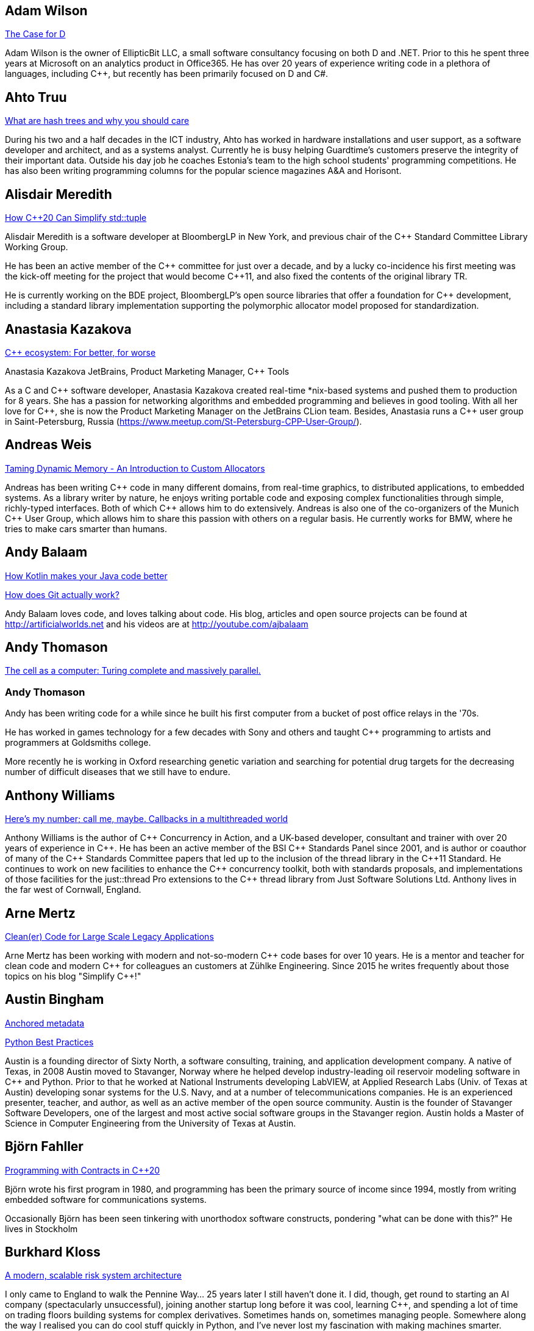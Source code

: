 
////
.. title: ACCU 2019 Presenters
.. description: List of presenter bios with links to session blurbs.
.. type: text
////

[[XAdamWilson]]
== Adam Wilson

link:sessions.html#XTheCaseforD[The Case for D]

Adam Wilson is the owner of EllipticBit LLC, a small software consultancy focusing on both D and .NET. Prior to this he spent three years at Microsoft on an analytics product in Office365. He has over 20 years of experience writing code in a plethora of languages, including {cpp},  but recently has been primarily focused on D and C#.


[[XAhtoTruu]]
== Ahto Truu

link:sessions.html#XWhatarehashtreesandwhyyoushouldcare[What are hash trees and why you should care]

During his two and a half decades in the ICT industry, Ahto has worked in hardware installations and user support, as a software developer and architect, and as a systems analyst. Currently he is busy helping Guardtime's customers preserve the integrity of their important data. Outside his day job he coaches Estonia's team to the high school students' programming competitions. He has also been writing programming columns for the popular science magazines A&A and Horisont.



[[XAlisdairMeredith]]
== Alisdair Meredith

link:sessions.html#XHowC20CanSimplifystdtuple[How C++20 Can Simplify std::tuple]

Alisdair Meredith is a software developer at BloombergLP in New York, and previous chair of the {cpp} Standard Committee Library Working Group.

He has been an active member of the {cpp} committee for just over a decade, and by a lucky co-incidence his first meeting was the kick-off meeting for the project that would become {cpp}11, and also fixed the contents of the original library TR.

He is currently working on the BDE project, BloombergLP's open source libraries that offer a foundation for {cpp} development, including a standard library implementation supporting the polymorphic allocator model proposed for standardization.


[[XAnastasiaKazakova]]
== Anastasia Kazakova

link:sessions.html#XCecosystemForbetterforworse[C++ ecosystem: For better, for worse]

Anastasia Kazakova
JetBrains, Product Marketing Manager, {cpp} Tools

As a C and {cpp} software developer, Anastasia Kazakova created real-time *nix-based systems and pushed them to production for 8 years. She has a passion for networking algorithms and embedded programming and believes in good tooling. With all her love for {cpp}, she is now the Product Marketing Manager on the JetBrains CLion team. Besides, Anastasia runs a {cpp} user group in Saint-Petersburg, Russia (https://www.meetup.com/St-Petersburg-CPP-User-Group/).


[[XAndreasWeis]]
== Andreas Weis

link:sessions.html#XTamingDynamicMemoryAnIntroductiontoCustomAllocators[Taming Dynamic Memory - An Introduction to Custom Allocators]

Andreas has been writing {cpp} code in many different domains, from real-time graphics, to distributed applications, to embedded systems. As a library writer by nature, he enjoys writing portable code and exposing complex functionalities through simple, richly-typed interfaces. Both of which {cpp} allows him to do extensively. Andreas is also one of the co-organizers of the Munich {cpp} User Group, which allows him to share this passion with others on a regular basis. He currently works for BMW, where he tries to make cars smarter than humans.


[[XAndyBalaam]]
== Andy Balaam

link:sessions.html#XHowKotlinmakesyourJavacodebetter[How Kotlin makes your Java code better]

link:sessions.html#XHowdoesGitactuallywork[How does Git actually work?]

Andy Balaam loves code, and loves talking about code. His blog, articles and open source projects can be found at http://artificialworlds.net and his videos are at http://youtube.com/ajbalaam


[[XAndyThomason]]
== Andy Thomason

link:sessions.html#XThecellasacomputerTuringcompleteandmassivelyparallel[The cell as a computer: Turing complete and massively parallel.]

=== Andy Thomason

Andy has been writing code for a while since he built his first computer from a bucket of post office relays in the '70s.

He has worked in games technology for a few decades with Sony and others and taught {cpp} programming to artists and programmers at Goldsmiths college.

More recently he is working in Oxford researching genetic variation and searching for potential drug targets for the decreasing number of difficult diseases that we still have to endure.


[[XAnthonyWilliams]]
== Anthony Williams

link:sessions.html#XHeresmynumbercallmemaybeCallbacksinamultithreadedworld[Here's my number; call me, maybe. Callbacks in a multithreaded world]

Anthony Williams is the author of {cpp} Concurrency in Action, and a UK-based developer, consultant and trainer with over 20 years of experience in {cpp}. He has been an active member of the BSI {cpp} Standards Panel since 2001, and is author or coauthor of many of the {cpp} Standards Committee papers that led up to the inclusion of the thread library in the {cpp}11 Standard. He continues to work on new facilities to enhance the {cpp} concurrency toolkit, both with standards proposals, and implementations of those facilities for the just::thread Pro extensions to the {cpp} thread library from Just Software Solutions Ltd. Anthony lives in the far west of Cornwall, England.


[[XArneMertz]]
== Arne Mertz

link:sessions.html#XCleanerCodeforLargeScaleLegacyApplications[Clean(er) Code for Large Scale Legacy Applications]

Arne Mertz has been working with modern and not-so-modern {cpp} code bases for over 10 years. He is a mentor and teacher for clean code and modern {cpp} for colleagues an customers at Zühlke Engineering. Since 2015 he writes frequently about those topics on his blog "Simplify {cpp}!"


[[XAustinBingham]]
== Austin Bingham

link:sessions.html#XAnchoredmetadata[Anchored metadata]

link:sessions.html#XPythonBestPractices[Python Best Practices]

Austin is a founding director of Sixty North, a software consulting, training, and application development company. A native of Texas, in 2008 Austin moved to Stavanger, Norway where he helped develop industry-leading oil reservoir modeling software in {cpp} and Python. Prior to that he worked at National Instruments developing LabVIEW, at Applied Research Labs (Univ. of Texas at Austin) developing sonar systems for the U.S. Navy, and at a number of telecommunications companies. He is an experienced presenter, teacher, and author, as well as an active member of the open source community. Austin is the founder of Stavanger Software Developers, one of the largest and most active social software groups in the Stavanger region. Austin holds a Master of Science in Computer Engineering from the University of Texas at Austin. 


[[XBjörnFahller]]
== Björn Fahller

link:sessions.html#XProgrammingwithContractsinC20[Programming with Contracts in C++20]

Björn wrote his first program in 1980, and programming has been the primary source of income since 1994, mostly from writing embedded software for communications systems.

Occasionally Björn has been seen tinkering with unorthodox software constructs, pondering "what can be done with this?" He lives in Stockholm



[[XBurkhardKloss]]
== Burkhard Kloss

link:sessions.html#XAmodernscalablerisksystemarchitecture[A modern, scalable risk system architecture]

I only came to England to walk the Pennine Way… 25 years later I still haven’t done it. I did, though, get round to starting an AI company (spectacularly unsuccessful), joining another startup long before it was cool, learning {cpp}, and spending a lot of time on trading floors building systems for complex derivatives. Sometimes hands on, sometimes managing people. Somewhere along the way I realised you can do cool stuff quickly in Python, and I’ve never lost my fascination with making machines smarter.


[[XCBBailey]]
== CB Bailey

link:sessions.html#XCPUoptimizeddatastructuresmorefunwithassembler[CPU optimized data structures - more fun with assembler]

link:sessions.html#XHowdoesGitactuallywork[How does Git actually work?]

CB is a software developer at Bloomberg. CB works in Bloomberg Application Services where they help application developers easily write and maintain software than integrates and communicates in robust and efficient ways.

CB's previous career in software has included roles in such diverse areas as web technology, business intelligence, data warehousing, defence and radar.

CB understands the importance of optimal software practices and so has a keen interest in source control systems and best practices surrounding their use.

CB is a Git user, advocate and contributor and relishes the opportunity to slice through knotty problems with their git-fu and to teach others how to do the same.


[[XChrisOldwood]]
== Chris Oldwood

link:sessions.html#XMonitoringTurningNoiseintoSignal[Monitoring: Turning Noise into Signal]

Chris is a freelance programmer who started out as a bedroom coder in the 80’s writing assembler on 8-bit micros; these days it's enterprise grade technology in plush corporate offices. He also commentates on the Godmanchester duck race.


[[XChristopherDiBella]]
== Christopher Di Bella

link:sessions.html#XHowtoTeachCandInfluenceaGeneration[How to Teach C++ and Influence a Generation]

Christopher Di Bella is a Staff Software Engineer for Codeplay’s ComputeCpp Runtime Technology and a {cpp} teacher. He is a strong proponent for having the Concepts TS and the Ranges TS in {cpp}20. Chris spends his days working on ComputeCpp, Codeplay’s implementation of SYCL; the Khronos implementation for the Parallel STL (using SYCL); and researching Parallel Ranges, which is an attempt to bring the aforementioned Ranges TS together with the parallel algorithms. He was previously a software developer for Nasdaq, and a tutor for UNSW Australia’s COMP6771 Advanced {cpp} Programming course in Sydney, Australia. In his spare time, Chris enjoys snowboarding, playing games, and watching films.


[[XChristopherSimons]]
== Christopher Simons

link:sessions.html#XEvolutionaryAlgorithmsinPractice[Evolutionary Algorithms in Practice]

link:sessions.html#XTeachYourComputertoCodeFizzBuzz[Teach Your Computer to Code FizzBuzz]

After many years as a programmer, Chris now lectures at the University of the West of England (UWE), Bristol, in areas such as artificial intelligence and software development. Chris is interested in how software can learn from people, and vice versa, for mutual learning.


[[XDietmarKühl]]
== Dietmar Kühl

link:sessions.html#XHashing[#Hashing]

Dietmar Kühl is a senior software developer at Bloomberg L.P. working
on the data distribution environment used both internally and by enterprise installations at clients. Before joining Blooomberg he has done mainly consulting for software projects in the
finance area. He is a regular attendee of the ANSI/ISO {cpp} standards committee, presents at conferences, and he used to
be a moderator of the newsgroup comp.lang.c++.moderated. He frequently answers questions on Stackoverflow.


[[XDomDavis]]
== Dom Davis

link:sessions.html#XItsPeopleCodeismadeoutofpeople[It's People! Code is made out of people!]

Dom Davis is a veteran of The City and a casualty of The Financial Crisis. Not content with bringing the world to its knees he then went off to help break the internet before winding up in Norfolk where he messes about doing development and devops. Dom has been writing code since his childhood sometime in the last millennium – he hopes some day to become good at it.

Dom is an enthusiastic and impassioned speaker [read: he gabbles] who uses a blend of irreverent sarcasm and flippant humour to bring complex subjects to a broad audience. Whether or not they understand him is up for debate, but he likes to believe they do.


[[XEberhardGräther]]
== Eberhard Gräther

link:sessions.html#XSoftwareVisualizationThehumanesolution[Software Visualization: The humane solution]

Eberhard Gräther is software developer, user experience designer and founder at Coati Software. He started programming {cpp} in his undergraduate CS degree at Salzburg University of Applied Sciences, majoring in game development. During multiple internships in the Google Chrome Graphics and Performance Teams he worked on tools for rendering performance analysis. He then specialized in Human Computer Interaction and developer tooling during a Master's degree, where he started working on Sourcetrail, a cross-platform source explorer for faster understanding of unfamiliar source code.


[[XEmanuilTolev]]
== Emanuil Tolev

link:sessions.html#XMentoringmyfirstseriousattempttogetastrangerintotech[Mentoring: my first serious attempt to get a stranger into tech]

Emanuil Tolev is a senior web developer turned community advocate (Elastic) through an unfortunate amount of volunteer work. Used to help run a small distributed agency focussing on Open Science and did some freelancing.


[[XEoinWoods]]
== Eoin Woods

link:sessions.html#XSecurebyDesignSecurityPrinciplesfortheWorkingDeveloper[Secure by Design - Security Principles for the Working Developer]

Eoin Woods is the CTO of Endava, a technology company that delivers projects in the areas of digital, agile and automation.  Prior to joining Endava, Eoin has worked in the software engineering industry for 20 years developing system software products and complex applications in the capital markets domain.  His main technical interests are software architecture, distributed systems and computer security.  He is co-author of the well known software architecture book “Software Systems Architecture” and was the recipient of the 2018 Linda M. Northrup Award for Software Architecture, awarded by the SEI at Carnegie Mellon University. Eoin can be contacted via his web site at www.eoinwoods.info.


[[XFelixPetriconi]]
== Felix Petriconi

link:sessions.html#XAnAdventureinRaceConditions[An Adventure in Race Conditions]

link:sessions.html#XCPubQuiz[C++ Pub Quiz]

Felix Petriconi is working as a professional programmer since 1993 after he had finished his study of electrical engineering. He started his career as a teacher for intellectually gifted children, freelance programmer among others in telecommunication and automotive projects. Since 2003 he is employed as programmer and development manager at the MeVis Medical Solutions AG in Bremen, Germany. He is part of a team that develops and maintains radiological medical devices. His focus is on {cpp} development, training of {cpp}11/14/17, and application performance tuning. He is a regular speaker at the {cpp} user group in Bremen, a blog editor of https://isocpp.org, a contributor to the https://stlab.cc concurrency library and a member of the ACCU’s conference committee.



[[XFilipvanlaenen]]
== Filip van laenen

link:sessions.html#XJSR385Learningfromthe125MillionDollarMarsClimateOrbiterMistake[JSR-385: Learning from the 125 Million Dollar Mars Climate Orbiter Mistake]

Filip van Laenen is a chief architect at Computas, and has more than twenty years of experience as a Java developer and software architect. He joined JSR-385 last year as a contributor, but has until then been guilty of too many occasions of using primitive types to hold quantities.


[[XFrancesBuontempo]]
== Frances Buontempo

link:sessions.html#XEvolutionaryAlgorithmsinPractice[Evolutionary Algorithms in Practice]

link:sessions.html#XTeachYourComputertoCodeFizzBuzz[Teach Your Computer to Code FizzBuzz]

Frances Buontempo is currently editor of the ACCU’s Overload magazine and is a researcher at City, University of London, working on a project to provide diversity enhancements to SIEMS (Security Information and Event Management) http://disiem-project.eu/.

After graduating from Leeds University with a B.A. in Mathematics and Philosophy, she worked as a mathematics and IT secondary school teacher, eventually ending up as a programmer. During this time she obtained an M.Sc. in Pure Mathematics with the Open University, and then returned to Leeds University, to study for a PhD in data mining to predict how toxic organic chemicals might be. Between then and now, she has worked in various companies in London with a finance focus.

She has talked and written about various ways to program your way out of a paper bag, providing a gentle introduction to some machine learning approaches, while trying to keep up to date with new techniques.


[[XGailOllis]]
== Gail Ollis

link:sessions.html#XACCUConf101anEarlyCareerTutorial[ACCUConf 101: an Early Career Tutorial]

link:sessions.html#XHelpingDeveloperstoHelpEachOther[Helping Developers to Help Each Other]

I was a professional software developer for 20 years before asking “Why did they do THAT!?” one time too many and going off to take a psychology degree to try to find out. This led inexorably to PhD research at Bournemouth University, where I submitted my thesis "Helping programmers to help each other: a technique to facilitate understanding among professional software developers" in Autumn 2018. 

Like many postgraduate researchers, I took on part-time teaching work while studying for the PhD. This uncovered a love of teaching that rapidly spiralled into a new career. I am now a full-time lecturer at Bournemouth, bringing interdisciplinary skills to teaching both programming and cyberpsychology.


[[XGeorgeCorney]]
== George Corney

link:sessions.html#XHaxeAnunderstatedpowerhouseforsoftwaredevelopment[Haxe: An understated powerhouse for software development]

George has a physics background and currently works as contract software engineer specialising in computer graphics and GPU programming. He's previously worked on rendering engines at Microsoft and developed projects for LG, the Met Office and Atlantic Productions. Outside of contract work he enjoys exploring techniques to improve the experience of software development and contributes to open source projects under the handle 'haxiomic'.


[[XGiorgioZoppi]]
== Giorgio Zoppi

link:sessions.html#XMPINAuthenticationinVehicleTracking[M-PIN Authentication in Vehicle Tracking]

Software Engineer. Graduate from Pisa University and worked in several multinational companies. Member of the team that created HP Latex 3000. Managed and implemented features in Gisiecke and Devrient Hardware Security Modules and now working in a new brand Fleet Management System.


[[XGregLaw]]
== Greg Law

link:sessions.html#XMoreGDBwizardryand8otheressentialLinuxapplicationdebuggingtools[More GDB wizardry and 8 other essential Linux application debugging tools]

Greg is the co-founder and CTO of Undo. He has over 20 years’ experience in the software industry and has held development and management roles at companies including the pioneering British computer firm Acorn, as well as fast-growing start ups, NexWave and Solarflare. It was at Acorn that Greg met Julian and on evenings and weekends, they invented the core technology that would eventually become UndoDB. Greg left Solarflare in 2012 to perform a dual CEO/CTO role during the start-up years. Greg has overseen the company as it transitioned from his garden shed to a scalable award-winning business. 

Greg lives in Cambridge, UK with his wife Alison and children Abi and Sam. In his spare time, Greg catches up on email.


[[XHerbSutter]]
== Herb Sutter

link:sessions.html#XTBA[TBA]

Herb is an author, designer of several ISO {cpp} features, and chair of the ISO {cpp} committee and the
Standard {cpp} Foundation.


[[XHubertMatthews]]
== Hubert Matthews

link:sessions.html#XOptimisingasmallrealworldCapplication[Optimising a small real-world C++ application]

Hubert Matthews has been programming in {cpp} for over 20 years and he has been teaching it for 20 years. He also works as a systems architect and software consultant. He is a member of the UK BSI standards committee for {cpp}. He lives in Oxford and in his abundant spare time he likes to pretend that he coaches rowing, dances salsa, dabbles with martial arts and drives too fast.


[[XIvanČukić]]
== Ivan Čukić

link:sessions.html#XRangesfordistributedandasynchronoussystems[Ranges for distributed and asynchronous systems]

Dr Ivan Čukić is the author of "Functional Programming in {cpp}" (Manning Publications), core developer of the KDE project and teacher at the Faculty of Mathematics in Belgrade.


[[XJamesTurner]]
== James Turner

link:sessions.html#XTailoredstatictoolingusingClangClazy[Tailored static tooling using Clang: Clazy]

James is a senior developer at KDAB, where he works on projects using {cpp}, Qt and OpenGL, as well delivering trainings in all of these areas to customers worldwide. He is a lead developer on FlightGear, the open-source, cross-platform flight simulator, and has previously worked on rich 2D and 3D simulations and interfaces spanning Windows, Mac, iOS and many varieties of Linux. 


[[XJezHiggins]]
== Jez Higgins

link:sessions.html#XSnakesIntoSnakeOilWhatBlockchainsAreAndWhyTheyreTerrible[Snakes Into Snake Oil - What Blockchains Are And Why They're Terrible]

Jez Higgins is a jobbing programmer so dedicated to the cause of software craftsmanship he once cycled to the conference from Birmingham. He'll be 50 next birthday, but it's not nagging at him or anything. He can be contacted for programming assistance or hockey coaching at jez@jezuk.co.uk or @jezhiggins.


[[XJimHague]]
== Jim Hague

link:sessions.html#XItsDNSJimbutnotasweknowit[It's DNS, Jim, but not as we know it]

After spending 13 years developing applications for Czech Air Traffic Control, Jim bailed out in 2016 and landed in the world of DNS. He now spends his workdays coding while sitting between two DNS RFC authors, and by the time the conference rolls round may be one himself.



[[XJohnLakos]]
== John Lakos

link:sessions.html#XMoveSemanticsVersusLocalArenaMemoryAllocators[Move Semantics Versus Local ("Arena") Memory Allocators]

John Lakos, author of Large-Scale {cpp} Software Design, and more recently his new book Large-Scale {cpp}—Volume I: Process and Architecture, serves at Bloomberg LP in New York City as a senior architect and mentor for {cpp} Software Development world-wide.  He is also an active voting member of the {cpp} Standards Committee’s Evolution Working Group. Previously, Dr. Lakos directed the design and development of infrastructure libraries for proprietary analytic financial applications at Bear Stearns. For 12 years prior, Dr. Lakos developed large frameworks and advanced ICCAD applications at Mentor Graphics, for which he holds multiple software patents. His academic credentials include a Ph.D. in Computer Science ('97) and an Sc.D. in Electrical Engineering ('89) from Columbia University. Dr. Lakos received his undergraduate degrees from MIT in Mathematics ('82) and Computer Science ('81).



[[XJonJagger]]
== Jon Jagger

link:sessions.html#XAnIntroductiontoKubernetes[An Introduction to Kubernetes]

I’m a software consultant specializing in practice, process, test driven development, and complex-adaptive systems-thinking. Hire me! I’m 33 years old (hex) and I’ve loved software since I was 10 (decimal). I built cyber-dojo.org to promote deliberate practice for software developers. I’m the co-author (with Olve Maudal) of the Deep C/{cpp} slide deck (over 1,000,000 views) I’m the ex ECMA Task Group 2 C# convenor. I’ve had some C# books published. I’m the ex ACCU conference chairman. I’m married to the beautiful Natalie, and proud father of Ellie, Penny and Patrick. I love coarse fishing and salmon fishing. I live in Somerset, England. On twitter I’m @JonJagger


[[XJonathanBoccara]]
== Jonathan Boccara

link:sessions.html#X10TechniquestoUnderstandCodeYouDontKnow[10 Techniques to Understand Code You Don't Know]

Jonathan Boccara is a Principal Engineering Lead at Murex where he works on a large codebase in {cpp}, and has to read code all the time. His primary focus is searching how to make code more expressive, either by writing clear code or by finding ways to understand existing code. He has dedicated his blog, Fluent {cpp}, to the topic of expressive code in {cpp}, and blogs frequently. Jonathan also gives internal trainings on {cpp} every day, in the short format called "Dailies".


[[XJonathanPallant]]
== Jonathan Pallant

link:sessions.html#XMonotrona1980sstylehomecomputerwritteninRust[Monotron - a 1980s style home computer written in Rust]

Jonathan is an Embedded Systems Engineer, member of the Embedded Rust Working Group and founder of the Cambridge Rust Meetup.


[[XKateGregory]]
== Kate Gregory

link:sessions.html#XTBA[TBA]

link:sessions.html#XWhatDoWeMeanWhenWeSayNothingAtAll[What Do We Mean When We Say Nothing At All?]

Kate Gregory has been using {cpp} for over thirty years. 
She writes, teaches, mentors, codes, and leads projects, primarily in {cpp}. Kate is a Microsoft Regional Director, a Visual {cpp} MVP, has written over a dozen books, and speaks at conferences and user groups around the world. Kate develops courses on {cpp}, Visual Studio, and Windows programming for Pluralsight, is active on over a dozen StackExchange sites, blogs infrequently, and is happy to be part of {cpp} Twitter and the #include Discord server.


[[XKatharinaFey]]
== Katharina Fey

link:sessions.html#XAComprehensiveIntroductiontoRust[A Comprehensive Introduction to Rust]

Katharina lives in Berlin and works as a software engineer at Ferrous Systems. She's an avid open source contributer and has been working in the Rust ecosystem since 2017. She is author of many crates and active community member. Currently she’s part of the CLI working group, the community team, and generally interested in making developer experiences in Rust more ergonomic.


[[XKevlinHenney]]
== Kevlin Henney

link:sessions.html#XWhatDoYouMean[What Do You Mean?]

Kevlin is an independent consultant, speaker, writer and trainer. His development interests are in patterns, programming, practice and process. He has been a columnist for a number of magazines and sites and has been on far too many committees (it has been said that "a committee is a cul-de-sac down which ideas are lured and then quietly strangled"). He is co-author of _A Pattern Language for Distributed Computing_ and _On Patterns and Pattern Languages_, two volumes in the _Pattern-Oriented Software Architecture_ series. He is also editor of _97 Things Every Programmer Should Know_. He lives in Bristol and online.


[[XMAngelaSasse]]
== M Angela Sasse

link:sessions.html#XTBA[TBA]

M Angela Sasse FREng is the Professor of Human-Centred Security at Ruhr University Bochum in Germany, and
the Department of Computer Science at University College London, UK. A usability researcher by training, she
started investigating the causes and effects of usability issues with security mechanisms 20 years ago. In
addition to studying specific mechanisms such as passwords, biometrics, access control, and encryption, her
research has pioneered approaches to engaging employees, consumers and more recently developers and board
members to build more effective security and privacy solutions. She was been the founding Director of the
multidisciplinary UK Research Institute for Science of Cyber Security (RISCS) from 2012–2017, and was
elected Fellow of the Royal Academy on Engineering in 2015.


[[XMarshallClow]]
== Marshall Clow

link:sessions.html#XNavigatingthedevelopmentandevolutionofalibrary[Navigating the development and evolution of a library]

Marshall has been programming professionally for 35 years. He is the author of Boost.Algorithm, and has been a contributor to Boost for more than 15 years. He is the chairman of the Library working group of the {cpp} standard committee. He is the lead developer for libc++, the {cpp} standard library for LLVM.



[[XMateuszPusz]]
== Mateusz Pusz

link:sessions.html#XEffectivereplacementofdynamicpolymorphismwithstdvariant[Effective replacement of dynamic polymorphism with std::variant]

link:sessions.html#XImplementingPhysicalUnitsLibraryforC[Implementing Physical Units Library for C++]

Software architect, chief engineer, and security champion with more than 14 years of experience in designing, writing and maintaining {cpp} code for fun and living. {cpp} consultant, trainer, and evangelist focused on Modern {cpp}. His main areas of interest and expertise are code performance, low latency, stability, and security.

Mateusz worked at Intel for 13 years and now he leads {cpp} Community at EPAM Systems. He is also a founder of Train IT that provides {cpp} trainings to corporations. Mateusz is an active voting member of the ISO {cpp} Committee (WG21) where, together with the best {cpp} experts in the world, he shapes the next official version of the {cpp} language. He is also a member of WG21 Study Group 14 (SG14)  responsible for driving performance and low latency subjects in the Committee. In 2013 Mateusz won “Bench Games 2013” – worldwide competition in the {cpp} language knowledge.


[[XMathieuRopert]]
== Mathieu Ropert

link:sessions.html#XTheStateofPackageManagementinC[The State of Package Management in C++]

French {cpp} expert working on (somewhat) historical video games. Decided to upgrade his compiler once and has been blogging about build systems ever since. Past speaker at CppCon, Meeting {cpp} and ACCU. Used to run the Paris {cpp} User Group. Currently lives in Sweden.


[[XMichaelWong]]
== Michael Wong

link:sessions.html#XGPUprogrammingwithmodernC[GPU programming with modern C++]

Michael Wong is the Vice President of Research and Development at Codeplay Software, a Scottish company that produces compilers, debuggers, runtimes, testing systems, and other specialized tools to aid software development for heterogeneous systems, accelerators and special purpose processor architectures, including GPUs and DSPs. He is now a member of the open consortium group known as Khronos and is Chair of the {cpp} Heterogeneous Programming language SYCL, used for GPU dispatch in native modern {cpp} (14/17), OpenCL, as well as guiding the research and development teams of ComputeSuite, ComputeAorta/ComputeCPP. For twenty years, he was the Senior Technical Strategy Architect for IBM compilers.

He is a member of the ISO {cpp} Directions Group (DG), and the Canadian Head of Delegation to the ISO {cpp} Standard and a past CEO of OpenMP. He is also a Director and VP of ISOCPP.org, and Chair of all Programming Languages for Canada’s Standard Council. He has so many titles, it’s a wonder he can get anything done. He chairs WG21 SG14 Games Development/Low Latency/Financial/Embedded Devices and WG21 SG5 Transactional Memory, and is the co-author of a book on {cpp} and a number of {cpp}/OpenMP/Transactional Memory features including generalized attributes, user-defined literals, inheriting constructors, weakly ordered memory models, and explicit conversion operators. Having been the past {cpp} team lead to IBM’s XL {cpp} compiler means he has been messing around with designing the {cpp} language and {cpp} compilers for twenty-five years. His current research interest, i.e. what he would like to do if he had time is in the area of parallel programming, future programming models for Neural network, AI, Machine vision, safety/critical/ programming vulnerabilities, self-driving cars and low-power devices, lock-free programming, transactional memory, {cpp} benchmark performance, object model, generic programming and template metaprogramming. He holds a B.Sc from University of Toronto, and a Masters in Mathematics from University of Waterloo.

He has been asked to speak/keynote at many conferences, companies, research centers, universities, including CPPCON, Bloomberg, U of Houston, U of Toronto, ACCU, {cpp}Now, Meeting {cpp}, AD{cpp}, CASCON, Bloomberg, CERN, Barcelona Supercomputing Center, FAU Erlangen, LSU, Universidad Carlos III de Madrid, Texas A&M University, Parallel, KIT School, CGO, IWOMP/IWOCL, Code::dive, many {cpp} Users group meetings, Euro TM Graduate School, and Going Native.
He is the current Editor for the Concurrency TS and the Transactional Memory TS. 
http://wongmichael.com/about


[[XMikeLong]]
== Mike Long

link:sessions.html#XAnIntroductiontoKubernetes[An Introduction to Kubernetes]


Mike is a Partner at Praqma, a Continuous Delivery and Devops
consulting company based in Scandinavia. He has extensive experience
delivering software in various cultures and industries. He helps
organize several community events and conferences, including CoDe
Academy which teaches Continuous Delivery to university students. Mike
is a trustee on the cyber-dojo foundation.



[[XNatalia]]
== Natalia

link:sessions.html#XBeyourownThreatbuster[Be your own Threatbuster!]

Russian-born Software Engineer at Zuhlke Engineering UK. Started Computer Science education in Russia, specialised in Software Engineering in London. Addicted to travelling and new technologies. Artist and dancer at heart. Desires to explore how deep the security rabbit hole goes.


[[XNeilHorlock]]
== Neil Horlock

link:sessions.html#XInteractiveCMeetJupyterClingThedatascientistsgeekyyoungersibling[Interactive C++ : Meet Jupyter / Cling - The data scientist's geeky younger sibling]

Neil has 20+ years in financial services most of it spent in {cpp} of some description (not always good); working in a variety of roles from low latency/high-frequency trading systems to information security and architecture. He is currently working as an independent consultant and speaker and has run training courses and is a contributing analyst for the Tabb Group where he is typically engaged for FinTech company analysis and more obscure technical subjects such as Quantum Computing. Neil is a member of the ISO and BSI {cpp} panels.

Outside of work, Neil is an active STEM Ambassador, and currently runs two code clubs, one at a local school and another as part of the Kent County Libraries Digital Dens initiative to bring STEM skills into deprived communities.


[[XNiallDouglas]]
== Niall Douglas

link:sessions.html#XElsewhereMemory[Elsewhere Memory]

Niall is the author of https://ned14.github.io/outcome[Boost.Outcome], one of the founding signatories of https://wg21.link/P1026[WG21 P1026 _A call for an `Elsewhere Memory' study group_], and the primary champion of https://wg21.link/P1031[WG21 P1031 _Low level file i/o library_] amongst half a dozen of his other currently live WG21 ({cpp}) and WG14 \(C) proposal papers.


[[XPatriciaAas]]
== Patricia Aas

link:sessions.html#XTheAnatomyofanExploit[The Anatomy of an Exploit]

Patricia is a programmer who has worked mostly in {cpp} and Java. She has spent her career continuously delivering from the same code-base to a large user base, from working on two browsers (Opera and Vivaldi), to working on embedded telepresence endpoints for Cisco. She is focused on the maintainability and flexibility of software architecture, and how to extend it to provide cutting edge user experiences. Her focus on the end users has led her work more and more toward privacy and security, and she has recently started her own company, TurtleSec, hoping to contribute positively to the infosec and {cpp} communities. She is also involved in the #include<{cpp}> organization hoping to improve diversity and inclusion in the {cpp} community.


[[XPaulGrenyer]]
== Paul Grenyer

link:sessions.html#XTBA[TBA]

TBA


[[XPeterBindels]]
== Peter Bindels

link:sessions.html#XHelloWorldfromScratch[Hello World from Scratch]

Peter is a {cpp} developer known for writing HippoMocks and cpp-dependencies, and less well known for encouraging {cpp} both for beginners and for uncommon target areas (OS development, embedded, server-side). He likes to rethink the basics of what we take for granted to see if new ideas emerge, and to see where previously-old ideas are now new discoveries.


[[XPeterSommerlad]]
== Peter Sommerlad

link:sessions.html#XSafeandSaneCTypes[Safe and Sane C++ Types]

Prof. Peter Sommerlad is director of IFS Institute for Software at FHO/HSR Rapperswil, Switzerland. Peter is co-author of the books POSA Vol.1 and Security Patterns and contributed to "97 things every programmer should know". His goal is to make software simpler and safer by Decremental Development: Refactoring software down to 10% its size with better architecture, testability and quality and functionality. To reach that goal his team and students created the {cpp} IDE Cevelop. Peter is a member of MISRA-{cpp}, Hillside, ACM, IEEE Computer Society, SI, ACCU, and the ISO {cpp} standardization committee.




[[XPhilNash]]
== Phil Nash

link:sessions.html#XAcceleratedTDDForMoreProductiveC[Accelerated TDD: For More Productive C++]

link:sessions.html#XTheDawnOfANewError[The Dawn Of A New Error]

Phil Nash is the author of the test frameworks, Catch – for {cpp} (and Objective-C), and Swordfish for Swift. As Developer Advocate at JetBrains he’s involved with CLion, AppCode and ReSharper {cpp}. He’s previously worked in Finance and Mobile as well as an independent consultant and coach specialising in TDD on iOS.


[[XRogerOrr]]
== Roger Orr

link:sessions.html#XWindowsNativeAPI[Windows Native API]

Roger has many years of experience in IT, using a variety of languages and platforms, working for a number of different companies over the years, mostly in the financial sector. His recent work has mostly been in {cpp}, on both Windows and Linux.

Roger has been a member of ACCU since 1999; he's on the ACCU committee, the ACCU conference committee, the Overload review team, and runs the Code Critique section of CVu. He also writes the occasional article for CVu and Overload.

He is chair of the UK {cpp} panel and a member of the 'Direction Group' which recommends priorities for the ISO {cpp} standardisation committee.



[[XRosemaryFrancis]]
== Rosemary Francis

link:sessions.html#XBestpracticeswhenaccessingBigDataoranyotherdata[Best practices when accessing Big Data or any other data!]

Dr Rosemary Francis is an expert in I/O profiling and high-performance computing with a PhD in Computer Architecture from the University of Cambridge. She is a regular speaker at conferences including IEEE and Linux foundation events and sits on the advisory board for the Ideaspace startup accelerator and the Raspberry Pi foundation. Rosemary founded Ellexus, the I/O profiling company, after working in the semiconductor industry. Today Ellexus provides unique application and cluster monitoring tools to commercial and research organisations around the world, helping them to optimise their applications and manage their IT infrastructure. 


[[XSergeyAnpilov]]
== Sergey Anpilov

link:sessions.html#XCasaSecondLanguage[C++ as a Second Language]

Sergey is a software engineer at Facebook London with over 10 years of practical {cpp} experience on different platforms. Sergey runs internal workshops on {cpp} at Facebook.



[[XSimonBrand]]
== Simon Brand

link:sessions.html#XHelloWorldfromScratch[Hello World from Scratch]

Simon is Microsoft's {cpp} Developer Advocate. His background is in compilers and debuggers for embedded accelerators, but he's also interested in generic library design, metaprogramming, functional-style {cpp}, undefined behaviour, and making our communities more welcoming and inclusive.

Find him on Twitter @TartanLlama, and on his blog at blog.tartanllama.xyz.



[[XStephenKelly]]
== Stephen Kelly

link:sessions.html#XExtendingclangtidyinthePresentandintheFuture[Extending clang-tidy in the Present and in the Future]

Stephen Kelly has many years of experience in Free Software and open source with significant contributions to KDE, CMake, and Qt over many years.

More recently he has been contributing to Clang Tooling APIs, adding new features to clang-tidy and clang-query as well as third-party tools.


[[XStevenSimpson]]
== Steven Simpson

link:sessions.html#XMarvelousMetricsandWheretoCodeThem[Marvelous Metrics and Where to Code Them]

Hardware verification engineer, turned software engineer, turned infrastructure engineer. Most recently involved with developing monitoring systems for supercomputers at a well known university, but with over ten years experience spanning a wide range of software engineering principles, problems and languages. This has ranged from developing firmware for high-performance network switches, building distributed SQL databases, and deploying HPC infrastructure.

Working as an ASIC verification engineer has led to an unhealthy paranoia when it comes testing software. Having lost many hours debugging deadlocks and memory corruptions, is most content when able to solve complex problems with the intelligible, uncomplicated code which is easily understood by others.

Previously a speaker at NDC Oslo, ACCU, CppCon, FOSDEM, PGDay conferences on various topics around databases and software development. Now moved to Oslo having lived in Bristol for thirteen years, primarily for the better weather.


[[XSupriyaSrivatsa]]
== Supriya Srivatsa

link:sessions.html#XGoingMultiplatformwithKotlin[Going Multiplatform with Kotlin]

link:sessions.html#XTheStoryofVillagersMarblesandOhABlockchain[The Story of Villagers, Marbles and Oh, A Blockchain]

An engineer and innovator, Supriya finds both thrill and solace in exploring and tinkering with new technologies. She has been involved with android app development lately and is a Kotlin enthusiast. She loves participating in hackathons, breathing life into ideas to create tangible products. She has won hackathons like Digital India Hackathon, WinTathon by LinkedIn, IndiaHacks - FinTech, etc. She is very fond of engaging in technical discussions and musings.


[[XTimurDoumler]]
== Timur Doumler

link:sessions.html#XAudioinstandardC[Audio in standard C++]

Timur Doumler is a {cpp} developer specialising in audio and music technology. Timur is an active member of the ISO {cpp} committee and the includecpp.org organisation team. He is passionate about writing clean code, providing good tools, and building inclusive communities.


[[XUbertoBarbini]]
== Uberto Barbini

link:sessions.html#XHaveFunAndLearnKotlin[Have Fun And Learn Kotlin]

Uberto is a polyglot programmer and independent consultant, with more than 20 years experience designing and building successful software products, currently working with finance institutions in London.
He is a very passionate and opinionated programmer, he enjoys public speaking and blogging.
Uberto's main interests are Jvm languages, Functional Programming and distributed computing. 
Currently in love with Kotlin.
He firmly believe in Agile Manifesto values and principles and he is practicing TDD since 2000.

https://medium.com/@ramtop

http://twitter.com/ramtop

latest talks:
https://www.youtube.com/playlist?list=PLHtcbuqXYMYAlhxoj7wL-X0DbdUAop8ud


[[XVictorCiura]]
== Victor Ciura

link:sessions.html#XFightingGitWorkflows[Fighting Git Workflows]

link:sessions.html#XRegularTypesandWhyDoICare[Regular Types and Why Do I Care ?]

Victor Ciura is a Senior Software Engineer at CAPHYON and Technical Lead on the Advanced Installer team (http://www.advancedinstaller.com). 
For over a decade, he designed and implemented several core components and libraries of Advanced Installer.  

He’s a regular guest at Computer Science Department of his Alma Mater, University of Craiova, where he gives student lectures & workshops on “Using {cpp}STL for Competitive Programming and Software Development”.  

Currently, he spends most of his time working with his team on improving and extending the repackaging and virtualization technologies in Advanced Installer IDE, helping clients migrate their Win32 desktop apps to the Windows Store (AppX/MSIX).


[[XViktorKirilov]]
== Viktor Kirilov

link:sessions.html#XNimthefirstnativelycompiledlanguagewithfullsupportforhotcodereloadingatruntime[Nim - the first natively compiled language with full support for hot code-reloading at runtime]

With 4 years of professional experience with {cpp} in the games and VFX industries, Viktor currently spends his time writing open source software (since 01.01.2016) - and occasionally doing some contract work. He is the author of doctest - "The fastest feature-rich {cpp}11 single-header testing framework". His interests are the making of games and game engines, high performance code, data oriented design, optimizing workflows and incorporating good practices in the software development process such as testing and the use of modern tools like static analysis or instrumentation. Viktor is from Sofia, Bulgaria and his profession is his hobby. Personal website: http://onqtam.com/


[[XVittorioRomeo]]
== Vittorio Romeo

link:sessions.html#XHigherorderfunctionsandfunction_ref[Higher-order functions and `function_ref`]


Vittorio Romeo is a {cpp} enthusiast from a young age, now with a BS in Computer Science from the "Università degli Studi di Messina". While following the evolution of the {cpp} standard and embracing the newest features, he worked on several open-source projects, including modern general-purpose libraries and free cross-platform indie games. Vittorio is an active member of the {cpp} community, speaking at many conferences and events. He currently maintains a YouTube channel featuring well-received modern {cpp}11 and {cpp}14 tutorials. When he's not writing code, Vittorio enjoys weightlifting and fitness-related activities, competitive/challenging computer gaming and good sci-fi movies/TV-series.


[[XWoutervanOoijen]]
== Wouter van Ooijen

link:sessions.html#XLeaveyourCbehindbetterembeddedlibraryinterfaceswithmodernC[Leave your C behind: better embedded library interfaces with modern C++]

Wouter van OOijen is a software engineer by profession and a hardware tinkerer by passion. He got his degree in Informatics from the Delft University of Technology. He has worked on embedded systems for industry, space, and military applications. Currently he teaches at the Technical Informatics section of the Hogeschool Utrecht, Netherlands. His main interest is the borderline between hardware and software. 


[[XYueWang]]
== Yue Wang

link:sessions.html#XBeyourownThreatbuster[Be your own Threatbuster!]

Graduated from University of York with a MSc in Software Engineering in 2007. Currently works for Zuhlke Engineering as a Senior Software Engineer. Passionate about innovation, clean code, CI/CD and Agile.

